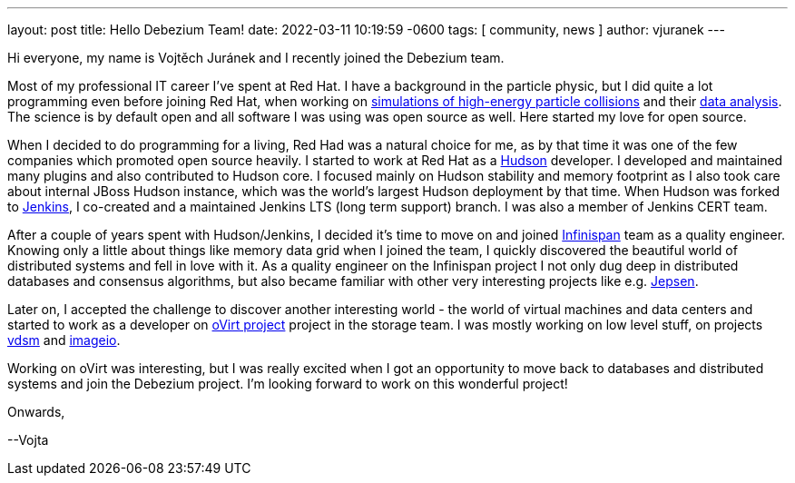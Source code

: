 ---
layout: post
title:  Hello Debezium Team!
date:   2022-03-11 10:19:59 -0600
tags: [ community, news ]
author: vjuranek
---

Hi everyone, my name is Vojtěch Juránek and I recently joined the Debezium team.

Most of my professional IT career I've spent at Red Hat. 
I have a background in the particle physic, but I did quite a lot programming even before joining Red Hat, when working on https://herwig.hepforge.org/[simulations of high-energy particle collisions] and their https://root.cern/[data analysis].
The science is by default open and all software I was using was open source as well.
Here started my love for open source.

+++<!-- more -->+++

When I decided to do programming for a living, Red Had was a natural choice for me, as by that time it was one of the few companies which promoted open source heavily.
I started to work at Red Hat as a https://en.wikipedia.org/wiki/Hudson_(software)[Hudson] developer.
I developed and maintained many plugins and also contributed to Hudson core.
I focused mainly on Hudson stability and memory footprint as I also took care about internal JBoss Hudson instance, which was the world's largest Hudson deployment by that time.
When Hudson was forked to https://www.jenkins.io/[Jenkins], I co-created and a maintained Jenkins LTS (long term support) branch.
I was also a member of Jenkins CERT team.

After a couple of years spent with Hudson/Jenkins, I decided it's time to move on and joined https://infinispan.org/[Infinispan] team as a quality engineer.
Knowing only a little about things like memory data grid when I joined the team, I quickly discovered the beautiful world of distributed systems and fell in love with it.
As a quality engineer on the Infinispan project I not only dug deep in distributed databases and consensus algorithms, but also became familiar with other very interesting projects like e.g. https://jepsen.io/[Jepsen].

Later on, I accepted the challenge to discover another interesting world - the world of virtual machines and data centers and started to work as a developer on https://www.ovirt.org/[oVirt project] project in the storage team.
I was mostly working on low level stuff, on projects https://github.com/ovirt/vdsm[vdsm] and https://github.com/oVirt/ovirt-imageio/[imageio].

Working on oVirt was interesting, but I was really excited when I got an opportunity to move back to databases and distributed systems and join the Debezium project.
I'm looking forward to work on this wonderful project!

Onwards,

--Vojta
